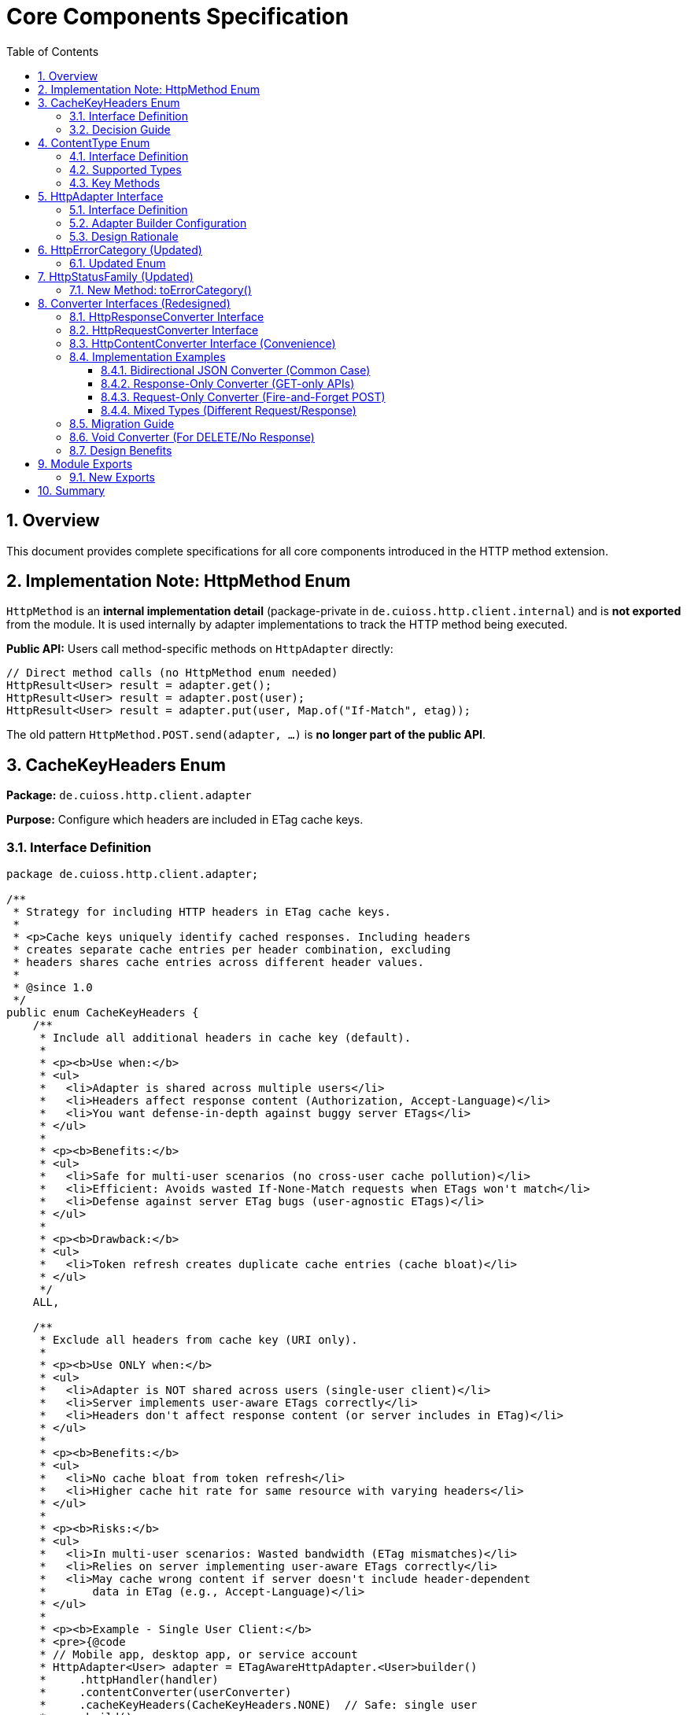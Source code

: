 = Core Components Specification
:toc: left
:toclevels: 3
:sectnums:

== Overview

This document provides complete specifications for all core components introduced in the HTTP method extension.

== Implementation Note: HttpMethod Enum

`HttpMethod` is an **internal implementation detail** (package-private in `de.cuioss.http.client.internal`) and is **not exported** from the module. It is used internally by adapter implementations to track the HTTP method being executed.

**Public API:** Users call method-specific methods on `HttpAdapter` directly:

[source,java]
----
// Direct method calls (no HttpMethod enum needed)
HttpResult<User> result = adapter.get();
HttpResult<User> result = adapter.post(user);
HttpResult<User> result = adapter.put(user, Map.of("If-Match", etag));
----

The old pattern `HttpMethod.POST.send(adapter, ...)` is **no longer part of the public API**.

== CacheKeyHeaders Enum

*Package:* `de.cuioss.http.client.adapter`

*Purpose:* Configure which headers are included in ETag cache keys.

=== Interface Definition

[source,java]
----
package de.cuioss.http.client.adapter;

/**
 * Strategy for including HTTP headers in ETag cache keys.
 *
 * <p>Cache keys uniquely identify cached responses. Including headers
 * creates separate cache entries per header combination, excluding
 * headers shares cache entries across different header values.
 *
 * @since 1.0
 */
public enum CacheKeyHeaders {
    /**
     * Include all additional headers in cache key (default).
     *
     * <p><b>Use when:</b>
     * <ul>
     *   <li>Adapter is shared across multiple users</li>
     *   <li>Headers affect response content (Authorization, Accept-Language)</li>
     *   <li>You want defense-in-depth against buggy server ETags</li>
     * </ul>
     *
     * <p><b>Benefits:</b>
     * <ul>
     *   <li>Safe for multi-user scenarios (no cross-user cache pollution)</li>
     *   <li>Efficient: Avoids wasted If-None-Match requests when ETags won't match</li>
     *   <li>Defense against server ETag bugs (user-agnostic ETags)</li>
     * </ul>
     *
     * <p><b>Drawback:</b>
     * <ul>
     *   <li>Token refresh creates duplicate cache entries (cache bloat)</li>
     * </ul>
     */
    ALL,

    /**
     * Exclude all headers from cache key (URI only).
     *
     * <p><b>Use ONLY when:</b>
     * <ul>
     *   <li>Adapter is NOT shared across users (single-user client)</li>
     *   <li>Server implements user-aware ETags correctly</li>
     *   <li>Headers don't affect response content (or server includes in ETag)</li>
     * </ul>
     *
     * <p><b>Benefits:</b>
     * <ul>
     *   <li>No cache bloat from token refresh</li>
     *   <li>Higher cache hit rate for same resource with varying headers</li>
     * </ul>
     *
     * <p><b>Risks:</b>
     * <ul>
     *   <li>In multi-user scenarios: Wasted bandwidth (ETag mismatches)</li>
     *   <li>Relies on server implementing user-aware ETags correctly</li>
     *   <li>May cache wrong content if server doesn't include header-dependent
     *       data in ETag (e.g., Accept-Language)</li>
     * </ul>
     *
     * <p><b>Example - Single User Client:</b>
     * <pre>{@code
     * // Mobile app, desktop app, or service account
     * HttpAdapter<User> adapter = ETagAwareHttpAdapter.<User>builder()
     *     .httpHandler(handler)
     *     .contentConverter(userConverter)
     *     .cacheKeyHeaders(CacheKeyHeaders.NONE)  // Safe: single user
     *     .build();
     * }</pre>
     *
     * <p><b>Example - Multi-User Server (UNSAFE):</b>
     * <pre>{@code
     * // Web API endpoint (BAD - don't do this!)
     * HttpAdapter<User> sharedAdapter = ETagAwareHttpAdapter.<User>builder()
     *     .httpHandler(handler)
     *     .contentConverter(userConverter)
     *     .cacheKeyHeaders(CacheKeyHeaders.NONE)  // ⚠️ UNSAFE: shared across users
     *     .build();
     *
     * // User A: GET /api/users/me → caches with key "/api/users/me"
     * // User B: GET /api/users/me → sends If-None-Match with User A's ETag
     * // Result: Server sends 200 (ETag mismatch) → wasted bandwidth
     * }</pre>
     */
    NONE;
}
----

=== Decision Guide

[cols="2,2,2"]
|===
|Scenario |Recommended Setting |Rationale

|Multi-user web server
|`CacheKeyHeaders.ALL`
|Separate cache per user, efficient If-None-Match

|Single-user mobile app
|`CacheKeyHeaders.NONE`
|No token refresh cache bloat

|Service account (one token)
|`CacheKeyHeaders.NONE`
|Token rarely changes

|Desktop application
|`CacheKeyHeaders.NONE`
|One user per app instance

|Multi-tenant SaaS
|`CacheKeyHeaders.ALL`
|Defense against cross-tenant leakage

|Per-user adapter instances
|`CacheKeyHeaders.NONE`
|Already isolated per user
|===

== ContentType Enum

*Package:* `de.cuioss.http.client`

*Purpose:* Type-safe MIME type representation with charset support.

=== Interface Definition

[source,java]
----
package de.cuioss.http.client;

import java.nio.charset.Charset;
import java.nio.charset.StandardCharsets;
import java.util.Optional;

/**
 * Type-safe content types (MIME types) with charset support.
 *
 * @since 1.0
 */
public enum ContentType {
    APPLICATION_JSON("application/json", StandardCharsets.UTF_8),
    APPLICATION_XML("application/xml", StandardCharsets.UTF_8),
    TEXT_PLAIN("text/plain", StandardCharsets.UTF_8),
    TEXT_HTML("text/html", StandardCharsets.UTF_8),
    TEXT_XML("text/xml", StandardCharsets.UTF_8),
    TEXT_CSV("text/csv", StandardCharsets.UTF_8),
    APPLICATION_FORM_URLENCODED("application/x-www-form-urlencoded", StandardCharsets.UTF_8),
    MULTIPART_FORM_DATA("multipart/form-data", null),
    APPLICATION_OCTET_STREAM("application/octet-stream", null),
    APPLICATION_PDF("application/pdf", null),
    APPLICATION_ZIP("application/zip", null),
    IMAGE_PNG("image/png", null),
    IMAGE_JPEG("image/jpeg", null),
    IMAGE_GIF("image/gif", null),
    IMAGE_SVG("image/svg+xml", StandardCharsets.UTF_8);

    private final String mediaType;
    private final Charset defaultCharset;

    ContentType(String mediaType, Charset defaultCharset) {
        this.mediaType = mediaType;
        this.defaultCharset = defaultCharset;
    }

    /**
     * Returns the media type (e.g., "application/json").
     */
    public String mediaType() {
        return mediaType;
    }

    /**
     * Returns the default charset for this content type.
     */
    public Optional<Charset> defaultCharset() {
        return Optional.ofNullable(defaultCharset);
    }

    /**
     * Returns the complete Content-Type header value with charset if applicable.
     * Example: "application/json; charset=UTF-8"
     */
    public String toHeaderValue() {
        if (defaultCharset != null) {
            return mediaType + "; charset=" + defaultCharset.name();
        }
        return mediaType;
    }
}
----

=== Supported Types

* **JSON**: `APPLICATION_JSON`
* **Text**: `TEXT_PLAIN`, `TEXT_HTML`, `TEXT_CSV`
* **XML**: `APPLICATION_XML`, `TEXT_XML`
* **Form**: `APPLICATION_FORM_URLENCODED`, `MULTIPART_FORM_DATA`
* **Binary**: `APPLICATION_OCTET_STREAM`, `APPLICATION_PDF`, `APPLICATION_ZIP`
* **Images**: `IMAGE_PNG`, `IMAGE_JPEG`, `IMAGE_GIF`, `IMAGE_SVG`

=== Key Methods

[source,java]
----
String mediaType();              // "application/json"
Optional<Charset> defaultCharset(); // UTF_8
String toHeaderValue();          // "application/json; charset=UTF-8"
----

== HttpAdapter Interface

*Package:* `de.cuioss.http.client.adapter`

*Purpose:* Common interface for all HTTP adapters providing method-specific operations.

=== Interface Definition

[source,java]
----
package de.cuioss.http.client.adapter;

import de.cuioss.http.client.result.HttpResult;
import de.cuioss.http.client.converter.HttpRequestConverter;
import org.jspecify.annotations.Nullable;
import java.util.Map;

/**
 * Adapter for sending HTTP requests and receiving structured results.
 * Provides method-specific operations following HTTP semantics.
 *
 * <p>The adapter is configured with a HttpResponseConverter<T> for responses.
 * Request bodies can be sent using:
 * <ul>
 *   <li>Same type T (if adapter has request converter configured)</li>
 *   <li>Different type R with explicit HttpRequestConverter<R></li>
 * </ul>
 *
 * @param <T> Response body type
 * @since 1.0
 */
public interface HttpAdapter<T> {

    // ========== NO-BODY METHODS ==========

    /**
     * Sends GET request to retrieve resource.
     * GET requests do not have a body (RFC 7231).
     *
     * @param additionalHeaders Additional HTTP headers
     * @return Result containing response or error information
     */
    HttpResult<T> get(Map<String, String> additionalHeaders);
    default HttpResult<T> get() { return get(Map.of()); }

    /**
     * Sends HEAD request to retrieve headers only (no body in response).
     *
     * @param additionalHeaders Additional HTTP headers
     * @return Result containing response metadata
     */
    HttpResult<T> head(Map<String, String> additionalHeaders);
    default HttpResult<T> head() { return head(Map.of()); }

    /**
     * Sends OPTIONS request to query supported methods.
     *
     * @param additionalHeaders Additional HTTP headers
     * @return Result containing server capabilities
     */
    HttpResult<T> options(Map<String, String> additionalHeaders);
    default HttpResult<T> options() { return options(Map.of()); }

    /**
     * Sends DELETE request to remove resource.
     * Most DELETE requests don't have a body.
     *
     * @param additionalHeaders Additional HTTP headers
     * @return Result containing response or error information
     */
    HttpResult<T> delete(Map<String, String> additionalHeaders);
    default HttpResult<T> delete() { return delete(Map.of()); }

    // ========== BODY METHODS (T → T, uses configured request converter) ==========

    /**
     * Sends POST request with body of type T.
     * Requires adapter to have a request converter configured for type T.
     *
     * @param requestBody Request body content, may be null
     * @param additionalHeaders Additional HTTP headers
     * @return Result containing created resource or error
     * @throws IllegalStateException if no request converter configured for type T
     */
    HttpResult<T> post(@Nullable T requestBody, Map<String, String> additionalHeaders);
    default HttpResult<T> post(@Nullable T requestBody) { return post(requestBody, Map.of()); }

    /**
     * Sends PUT request with body of type T.
     * Requires adapter to have a request converter configured for type T.
     *
     * @param requestBody Request body content, may be null
     * @param additionalHeaders Additional HTTP headers
     * @return Result containing updated resource or error
     * @throws IllegalStateException if no request converter configured for type T
     */
    HttpResult<T> put(@Nullable T requestBody, Map<String, String> additionalHeaders);
    default HttpResult<T> put(@Nullable T requestBody) { return put(requestBody, Map.of()); }

    /**
     * Sends PATCH request with body of type T.
     * Requires adapter to have a request converter configured for type T.
     *
     * @param requestBody Request body content, may be null
     * @param additionalHeaders Additional HTTP headers
     * @return Result containing updated resource or error
     * @throws IllegalStateException if no request converter configured for type T
     */
    HttpResult<T> patch(@Nullable T requestBody, Map<String, String> additionalHeaders);
    default HttpResult<T> patch(@Nullable T requestBody) { return patch(requestBody, Map.of()); }

    /**
     * Sends DELETE request with body of type T.
     * Requires adapter to have a request converter configured for type T.
     *
     * @param requestBody Request body content, may be null
     * @param additionalHeaders Additional HTTP headers
     * @return Result containing response or error
     * @throws IllegalStateException if no request converter configured for type T
     */
    HttpResult<T> delete(@Nullable T requestBody, Map<String, String> additionalHeaders);
    default HttpResult<T> delete(@Nullable T requestBody) {
        return delete(requestBody, Map.of());
    }

    // ========== BODY METHODS (R → T, explicit request converter) ==========

    /**
     * Sends POST request with explicit request converter for different type.
     * Use when request type differs from response type.
     *
     * @param <R> Request body type
     * @param requestConverter Converter for request body serialization
     * @param requestBody Request body content, may be null
     * @param additionalHeaders Additional HTTP headers
     * @return Result containing created resource (type T) or error
     */
    <R> HttpResult<T> post(HttpRequestConverter<R> requestConverter,
                           @Nullable R requestBody,
                           Map<String, String> additionalHeaders);
    default <R> HttpResult<T> post(HttpRequestConverter<R> requestConverter,
                                   @Nullable R requestBody) {
        return post(requestConverter, requestBody, Map.of());
    }

    /**
     * Sends PUT request with explicit request converter for different type.
     *
     * @param <R> Request body type
     * @param requestConverter Converter for request body serialization
     * @param requestBody Request body content, may be null
     * @param additionalHeaders Additional HTTP headers
     * @return Result containing updated resource (type T) or error
     */
    <R> HttpResult<T> put(HttpRequestConverter<R> requestConverter,
                          @Nullable R requestBody,
                          Map<String, String> additionalHeaders);
    default <R> HttpResult<T> put(HttpRequestConverter<R> requestConverter,
                                  @Nullable R requestBody) {
        return put(requestConverter, requestBody, Map.of());
    }

    /**
     * Sends PATCH request with explicit request converter for different type.
     *
     * @param <R> Request body type
     * @param requestConverter Converter for request body serialization
     * @param requestBody Request body content, may be null
     * @param additionalHeaders Additional HTTP headers
     * @return Result containing updated resource (type T) or error
     */
    <R> HttpResult<T> patch(HttpRequestConverter<R> requestConverter,
                            @Nullable R requestBody,
                            Map<String, String> additionalHeaders);
    default <R> HttpResult<T> patch(HttpRequestConverter<R> requestConverter,
                                    @Nullable R requestBody) {
        return patch(requestConverter, requestBody, Map.of());
    }

    /**
     * Sends DELETE request with explicit request converter for different type.
     *
     * @param <R> Request body type
     * @param requestConverter Converter for request body serialization
     * @param requestBody Request body content, may be null
     * @param additionalHeaders Additional HTTP headers
     * @return Result containing response or error
     */
    <R> HttpResult<T> delete(HttpRequestConverter<R> requestConverter,
                            @Nullable R requestBody,
                            Map<String, String> additionalHeaders);
    default <R> HttpResult<T> delete(HttpRequestConverter<R> requestConverter,
                                    @Nullable R requestBody) {
        return delete(requestConverter, requestBody, Map.of());
    }
}
----

=== Adapter Builder Configuration

[source,java]
----
// Configure response converter (required)
HttpAdapter<User> adapter = ETagAwareHttpAdapter.<User>builder()
    .httpHandler(handler)
    .responseConverter(userResponseConverter)  // Required
    .build();

// Or use convenience method for bidirectional (same type for request and response)
HttpAdapter<User> adapter = ETagAwareHttpAdapter.<User>builder()
    .httpHandler(handler)
    .contentConverter(userConverter)  // Sets both request and response
    .build();

// Or configure separately
HttpAdapter<User> adapter = ETagAwareHttpAdapter.<User>builder()
    .httpHandler(handler)
    .responseConverter(userResponseConverter)  // Required
    .requestConverter(userRequestConverter)     // Optional (for same-type POST/PUT/PATCH)
    .build();
----

=== Design Rationale

* **Separate concerns** - Request and response conversion are independent responsibilities
* **Single responsibility** - Each converter does one thing well
* **Composable** - Mix different request/response converters as needed
* **Type flexibility** - POST `CreateUserRequest` → returns `User` cleanly supported
* **Optional implementations** - Only implement what you need (GET-only? Just response converter)
* **Convenience for common case** - `HttpContentConverter<T>` when same type/logic for both
* **Method-specific APIs** - Clear intent, follows HTTP semantics
* **RFC compliant** - GET/HEAD/OPTIONS have no body methods
* **Type-safe** - Compiler enforces correct usage
* **Enables composition** - Can wrap adapters for retry, auth, metrics
* **Self-documenting** - Method signatures clearly show what's needed

== HttpErrorCategory (Updated)

*Package:* `de.cuioss.http.client.result`

*Purpose:* Classify failures for retry decisions.

=== Updated Enum

[source,java]
----
public enum HttpErrorCategory {
    NETWORK_ERROR,      // IOException - RETRYABLE
    SERVER_ERROR,       // 5xx - RETRYABLE
    CLIENT_ERROR,       // 4xx - NOT retryable
    INVALID_CONTENT,    // Parsing failed - NOT retryable
    CONFIGURATION_ERROR; // SSL, URI configuration issues - NOT retryable

    public boolean isRetryable() {
        return this == NETWORK_ERROR || this == SERVER_ERROR;
    }
}
----

*Note on 3xx Redirects:*

* Most 3xx are followed automatically by `HttpClient`
* 304 Not Modified is handled as application-level success by `ETagAwareHttpAdapter`
* No separate REDIRECTION category needed

== HttpStatusFamily (Updated)

*Package:* `de.cuioss.http.client.handler`

*Purpose:* HTTP protocol-level status classification.

=== New Method: toErrorCategory()

[source,java]
----
/**
 * Converts HTTP status family to error category for retry decisions.
 * Note: REDIRECTION is handled specially by ETagAwareHttpAdapter.
 */
public HttpErrorCategory toErrorCategory() {
    return switch (this) {
        case CLIENT_ERROR -> HttpErrorCategory.CLIENT_ERROR;
        case SERVER_ERROR -> HttpErrorCategory.SERVER_ERROR;
        case SUCCESS -> throw new IllegalStateException(
            "SUCCESS is not an error");
        case REDIRECTION -> HttpErrorCategory.INVALID_CONTENT;  // Rare, handled by adapter
        case INFORMATIONAL, UNKNOWN -> HttpErrorCategory.INVALID_CONTENT;
    };
}
----

*Notes:*

* Most 3xx redirects are followed automatically by `HttpClient`
* 304 Not Modified is intercepted by `ETagAwareHttpAdapter` (never reaches error categorization)
* Other 3xx are rare in modern HTTP and mapped to `INVALID_CONTENT`

== Converter Interfaces (Redesigned)

*Package:* `de.cuioss.http.client.converter`

*Purpose:* Separate, composable converters for requests and responses with optional convenience interface.

=== HttpResponseConverter Interface

Handles HTTP response → typed object conversion.

[source,java]
----
package de.cuioss.http.client.converter;

import de.cuioss.http.client.ContentType;
import java.net.http.HttpResponse;
import java.util.Optional;

/**
 * Converts HTTP response bodies to typed objects.
 *
 * @param <T> Response body type
 * @since 1.0
 */
public interface HttpResponseConverter<T> {

    /**
     * Converts HTTP response body to typed object.
     *
     * @param rawContent Raw response content from HTTP response
     * @return Converted object, or empty if conversion failed
     */
    Optional<T> convert(Object rawContent);

    /**
     * Returns body handler for HTTP response processing.
     *
     * @return BodyHandler appropriate for this content type
     */
    HttpResponse.BodyHandler<?> getBodyHandler();

    /**
     * Returns the expected content type for responses.
     *
     * @return Content type (e.g., APPLICATION_JSON, TEXT_XML)
     */
    ContentType contentType();
}
----

=== HttpRequestConverter Interface

Handles typed object → HTTP request body conversion.

[source,java]
----
package de.cuioss.http.client.converter;

import de.cuioss.http.client.ContentType;
import java.net.http.HttpRequest;
import org.jspecify.annotations.Nullable;

/**
 * Converts typed objects to HTTP request bodies.
 *
 * @param <R> Request body type
 * @since 1.0
 */
public interface HttpRequestConverter<R> {

    /**
     * Converts typed object to HTTP request body publisher.
     *
     * <p>If content is null, implementations should return a no-body publisher.
     *
     * @param content The content to serialize, may be null
     * @return BodyPublisher for the HTTP request
     */
    HttpRequest.BodyPublisher toBodyPublisher(@Nullable R content);

    /**
     * Returns the content type for requests.
     *
     * @return Content type (e.g., APPLICATION_JSON, TEXT_XML)
     */
    ContentType contentType();
}
----

=== HttpContentConverter Interface (Convenience)

Convenience interface for when request and response use the same type and logic.

[source,java]
----
package de.cuioss.http.client.converter;

/**
 * Convenience interface combining request and response conversion for the same type.
 *
 * <p>Use this when the same type and serialization logic applies to both
 * request and response bodies (common in CRUD operations).
 *
 * @param <T> The type used for both request and response
 * @since 1.0
 */
public interface HttpContentConverter<T>
        extends HttpResponseConverter<T>, HttpRequestConverter<T> {

    /**
     * Returns the content type used for both requests and responses.
     * Default implementation satisfies both parent interfaces.
     */
    @Override
    ContentType contentType();
}
----

=== Implementation Examples

==== Bidirectional JSON Converter (Common Case)

When request and response use the same type and logic:

[source,java]
----
public class JsonConverter<T> extends StringContentConverter<T>
        implements HttpContentConverter<T> {  // Implements both interfaces

    private final ObjectMapper objectMapper;
    private final Class<T> type;

    public JsonConverter(Class<T> type) {
        this.objectMapper = new ObjectMapper();
        this.type = type;
    }

    // Response direction: HTTP JSON → T
    @Override
    protected Optional<T> convertString(String rawContent) {
        try {
            T value = objectMapper.readValue(rawContent, type);
            return Optional.ofNullable(value);
        } catch (JsonProcessingException e) {
            LOGGER.error("JSON deserialization failed", e);
            return Optional.empty();
        }
    }

    // Request direction: T → HTTP JSON
    @Override
    public HttpRequest.BodyPublisher toBodyPublisher(@Nullable T content) {
        if (content == null) {
            return HttpRequest.BodyPublishers.noBody();
        }
        try {
            String json = objectMapper.writeValueAsString(content);
            return HttpRequest.BodyPublishers.ofString(json, StandardCharsets.UTF_8);
        } catch (JsonProcessingException e) {
            LOGGER.error("JSON serialization failed", e);
            return HttpRequest.BodyPublishers.noBody();
        }
    }

    // Shared metadata
    @Override
    public ContentType contentType() {
        return ContentType.APPLICATION_JSON;
    }
}

// Usage:
HttpAdapter<User> adapter = ETagAwareHttpAdapter.<User>builder()
    .httpHandler(handler)
    .contentConverter(new JsonConverter<>(User.class))  // Sets both request and response
    .build();
----

==== Response-Only Converter (GET-only APIs)

When you only need to read responses:

[source,java]
----
public class UserResponseConverter extends StringContentConverter<User>
        implements HttpResponseConverter<User> {  // Only response interface

    @Override
    protected Optional<User> convertString(String rawContent) {
        return Optional.ofNullable(parseJsonToUser(rawContent));
    }

    @Override
    public ContentType contentType() {
        return ContentType.APPLICATION_JSON;
    }

    // No toBodyPublisher method needed!
}

// Usage:
HttpAdapter<User> adapter = ETagAwareHttpAdapter.<User>builder()
    .httpHandler(handler)
    .responseConverter(new UserResponseConverter())  // Only response
    .build();

// Can only use GET/HEAD/OPTIONS/DELETE (no body methods)
HttpResult<User> result = adapter.get();
// adapter.post(user);  // ❌ Compile error - no request converter configured
----

==== Request-Only Converter (Fire-and-Forget POST)

When you only send requests and ignore responses:

[source,java]
----
public class CreateUserRequestConverter implements HttpRequestConverter<CreateUserRequest> {

    @Override
    public HttpRequest.BodyPublisher toBodyPublisher(@Nullable CreateUserRequest content) {
        if (content == null) return HttpRequest.BodyPublishers.noBody();
        String json = toJson(content);
        return HttpRequest.BodyPublishers.ofString(json, StandardCharsets.UTF_8);
    }

    @Override
    public ContentType contentType() {
        return ContentType.APPLICATION_JSON;
    }
}

// Usage with explicit request converter
HttpAdapter<Void> adapter = ETagAwareHttpAdapter.<Void>builder()
    .httpHandler(handler)
    .responseConverter(new VoidConverter())  // Discard response
    .build();

CreateUserRequest request = new CreateUserRequest("john@example.com");
HttpResult<Void> result = adapter.post(
    new CreateUserRequestConverter(),
    request
);
----

==== Mixed Types (Different Request/Response)

POST CreateUserRequest → returns User:

[source,java]
----
// Separate converters
public class UserResponseConverter implements HttpResponseConverter<User> {
    @Override
    protected Optional<User> convertString(String json) {
        return Optional.ofNullable(parseJsonToUser(json));
    }

    @Override
    public ContentType contentType() {
        return ContentType.APPLICATION_JSON;
    }
}

public class CreateUserRequestConverter implements HttpRequestConverter<CreateUserRequest> {
    @Override
    public HttpRequest.BodyPublisher toBodyPublisher(@Nullable CreateUserRequest content) {
        if (content == null) return HttpRequest.BodyPublishers.noBody();
        return HttpRequest.BodyPublishers.ofString(toJson(content), StandardCharsets.UTF_8);
    }

    @Override
    public ContentType contentType() {
        return ContentType.APPLICATION_JSON;
    }
}

// Adapter configured for User responses
HttpAdapter<User> adapter = ETagAwareHttpAdapter.<User>builder()
    .httpHandler(handler)
    .responseConverter(new UserResponseConverter())
    .build();

// POST with different request type
CreateUserRequest request = new CreateUserRequest("john@example.com");
HttpResult<User> result = adapter.post(
    new CreateUserRequestConverter(),
    request
);

if (result.isSuccess()) {
    User createdUser = result.getValue().orElseThrow();
    LOGGER.info("Created user with ID: {}", createdUser.getId());
}
----

=== Migration Guide

**From Old Bidirectional Design:**

[source,java]
----
// OLD (forced bidirectional)
public class UserConverter extends StringContentConverter<User> {
    @Override
    protected Optional<User> convertString(String rawContent) {
        return Optional.ofNullable(parseJson(rawContent));
    }

    @Override
    public HttpRequest.BodyPublisher toBodyPublisher(@Nullable User content) {
        // Forced to implement even for GET-only converters!
        if (content == null) return HttpRequest.BodyPublishers.noBody();
        return HttpRequest.BodyPublishers.ofString(toJson(content), StandardCharsets.UTF_8);
    }

    @Override
    public ContentType contentType() {
        return ContentType.APPLICATION_JSON;
    }
}

// NEW Option 1: Response-only (GET-only APIs)
public class UserResponseConverter extends StringContentConverter<User>
        implements HttpResponseConverter<User> {
    @Override
    protected Optional<User> convertString(String rawContent) {
        return Optional.ofNullable(parseJson(rawContent));
    }

    @Override
    public ContentType contentType() {
        return ContentType.APPLICATION_JSON;
    }
    // No toBodyPublisher needed!
}

// NEW Option 2: Keep bidirectional (CRUD APIs)
public class UserConverter extends StringContentConverter<User>
        implements HttpContentConverter<User> {  // Extends both interfaces
    @Override
    protected Optional<User> convertString(String rawContent) {
        return Optional.ofNullable(parseJson(rawContent));
    }

    @Override
    public HttpRequest.BodyPublisher toBodyPublisher(@Nullable User content) {
        if (content == null) return HttpRequest.BodyPublishers.noBody();
        return HttpRequest.BodyPublishers.ofString(toJson(content), StandardCharsets.UTF_8);
    }

    @Override
    public ContentType contentType() {
        return ContentType.APPLICATION_JSON;
    }
}
----

**Breaking Changes:**

[source,java]
----
// REMOVED:
T emptyValue();  // No longer needed, use Optional.empty()

// RENAMED:
ContentType expectedContentType() → contentType()

// SPLIT INTO SEPARATE INTERFACES:
HttpContentConverter<T> → HttpResponseConverter<T> + HttpRequestConverter<T>
                        → HttpContentConverter<T> extends both (convenience)

// ADAPTER BUILDER CHANGES:
.contentConverter(converter)      // OLD: sets bidirectional
.responseConverter(converter)     // NEW: sets response only (required)
.requestConverter(converter)      // NEW: sets request only (optional)
.contentConverter(converter)      // NEW: sets both (convenience)
----

=== Void Converter (For DELETE/No Response)

[source,java]
----
public class VoidConverter implements HttpResponseConverter<Void> {
    @Override
    public Optional<Void> convert(Object rawContent) {
        return Optional.empty();  // Ignore response body
    }

    @Override
    public HttpResponse.BodyHandler<?> getBodyHandler() {
        return HttpResponse.BodyHandlers.discarding();
    }

    @Override
    public ContentType contentType() {
        return ContentType.APPLICATION_JSON;  // Doesn't matter for Void
    }

    // No toBodyPublisher method - response converter only
}
----

=== Design Benefits

[cols="1,2,2"]
|===
|Benefit |Old Bidirectional Design |New Separate Design

|**Single Responsibility**
|❌ One converter does two unrelated things
|✅ Each converter has one responsibility

|**Type Flexibility**
|❌ Request and response must be same type
|✅ POST CreateUserRequest → User cleanly supported

|**Implementation Freedom**
|❌ Must implement both directions always
|✅ Only implement what you need

|**Composability**
|❌ Can't mix different converters
|✅ Mix any request/response converters

|**Clarity**
|❌ Unclear which direction is used when
|✅ Builder clearly shows responseConverter vs requestConverter

|**Common Case Convenience**
|✅ One converter for same type
|✅ HttpContentConverter<T> still provides this
|===

== Module Exports

*File:* `src/main/java/module-info.java`

=== New Exports

[source,java]
----
module de.cuioss.http {
    // ... existing requires

    // Existing exports
    exports de.cuioss.http.client;
    exports de.cuioss.http.client.handler;
    exports de.cuioss.http.client.converter;
    exports de.cuioss.http.client.result;
    exports de.cuioss.http.client.retry;

    // NEW exports
    exports de.cuioss.http.client.adapter;

    // NOT exported (internal use only):
    // - de.cuioss.http.client.internal (HttpMethod enum and other internals)

    // ... security exports
}
----

== Summary

All core components follow CUI standards:

* ✅ Immutable, thread-safe design
* ✅ Builder patterns where appropriate
* ✅ @Nullable/@NonNull annotations from JSpecify
* ✅ Lombok for boilerplate reduction
* ✅ Comprehensive Javadoc with examples
* ✅ Optional return types instead of null
* ✅ Fail-secure error handling
